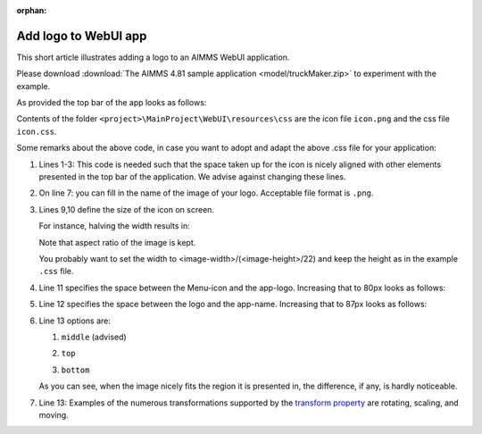 :orphan:

Add logo to WebUI app
======================

This short article illustrates adding a logo to an AIMMS WebUI application.

Please download :download:`The AIMMS 4.81 sample application <model/truckMaker.zip>` to experiment with the example.

As provided the top bar of the app looks as follows:

.. image:: images/as-delivered-icon.png
    :align: center


Contents of the folder ``<project>\MainProject\WebUI\resources\css`` are the icon file ``icon.png`` and the css file ``icon.css``.

.. code-block:: css
    :linenos:
    :emphasize-lines: 7

    .theme-aimms header h1 .pages .app-name {
        margin-top:5px; /* this fixes the alignment with the icon */
    }

    .theme-aimms header h1 .pages .app-name::before {
        content: ' ';
        background: url(icon.png) no-repeat center/contain;
        float: left;
        width: 23px;
        height: 22px;
        margin-left: 0px;
        margin-right: 7px;
        vertical-align: middle;
        transform: translateY(-3px);
    }

Some remarks about the above code, in case you want to adopt and adapt the above .css file for your application:

#.  Lines 1-3: This code is needed such that the space taken up for the icon is nicely aligned with other elements presented in the top bar of the application. 
    We advise against changing these lines.

#.  On line 7: you can fill in the name of the image of your logo. Acceptable file format is ``.png``.

#.  Lines 9,10 define the size of the icon on screen. 

    For instance, halving the width results in:

    .. image:: images/halving-width.png
        :align: center
        
    Note that aspect ratio of the image is kept.
    
    You probably want to set the width to <image-width>/(<image-height>/22) and keep the height as in the example ``.css`` file.

#.  Line 11 specifies the space between the Menu-icon and the app-logo.  Increasing that to 80px looks as follows:

    .. image:: images/increasing-margin-left.png
        :align: center

#.  Line 12 specifies the space between the logo and the app-name.  Increasing that to 87px looks as follows:

    .. image:: images/increasing-margin-right.png
        :align: center

#.  Line 13 options are: 

    #.  ``middle`` (advised)

        .. image:: images/as-delivered-icon.png
            :align: center

    #.  ``top`` 

        .. image:: images/verticle-align-top.png
            :align: center

    #.  ``bottom``
    
        .. image:: images/verticle-align-bottom.png
            :align: center

    As you can see, when the image nicely fits the region it is presented in, the difference, if any, is hardly noticeable.

#.  Line 13: Examples of the numerous transformations supported by the `transform property <https://www.w3schools.com/cssref/css3_pr_transform.asp>`_ are rotating, scaling, and moving. 

 
.. Questions:
.. Lines 8,9: Is it correct that aspect ratio is kept? 
..            Should the advise therefore be to actually obtain width of image and compute line... as ...
..            To retain aspect ratio use... / To ignore the aspect ratio use...
.. Line 13: good ref?
